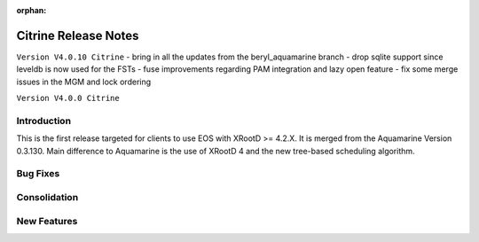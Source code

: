 :orphan:

.. highlight:: rst

.. index::
   single: Citrine-Release


Citrine Release Notes
======================

``Version V4.0.10 Citrine``
- bring in all the updates from the beryl_aquamarine branch
- drop sqlite support since leveldb is now used for the FSTs
- fuse improvements regarding PAM integration and lazy open feature
- fix some merge issues in the MGM and lock ordering

``Version V4.0.0 Citrine``

Introduction
------------
This is the first release targeted for clients to use EOS with XRootD >= 4.2.X.
It is merged from the Aquamarine Version 0.3.130. Main difference to Aquamarine
is the use of XRootD 4 and the new tree-based scheduling algorithm.

Bug Fixes
---------

Consolidation
-------------

New Features
------------
